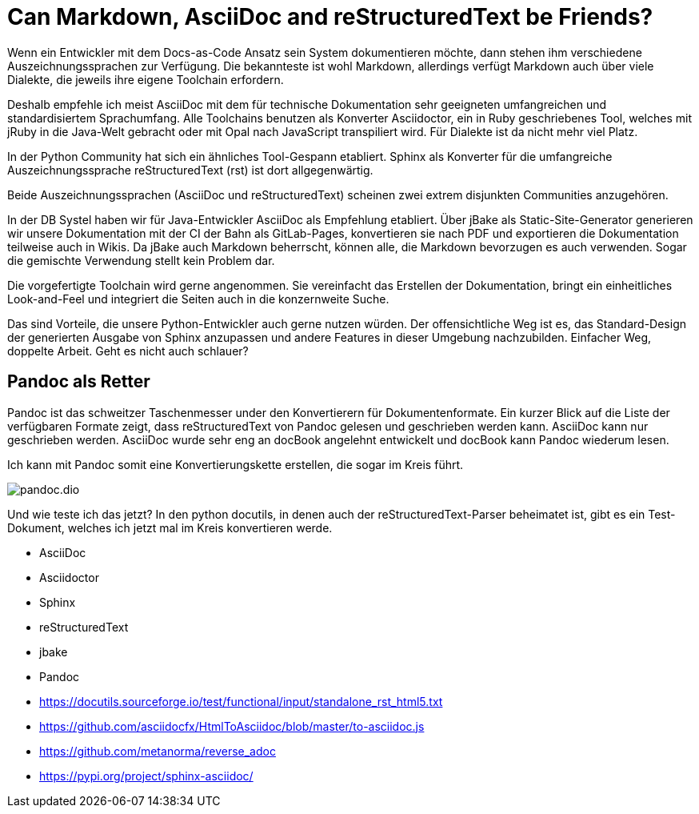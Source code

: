 = Can Markdown, AsciiDoc and reStructuredText be Friends?
:jbake-date: 2021-07-17
:jbake-author: rdmueller
:jbake-type: post
:jbake-toc: true
:jbake-status: draft
:jbake-tags: docs-as-code
:jbake-lang: en
:doctype: article
:toc: macro

Wenn ein Entwickler mit dem Docs-as-Code Ansatz sein System dokumentieren möchte, dann stehen ihm verschiedene Auszeichnungssprachen zur Verfügung.
Die bekannteste ist wohl Markdown, allerdings verfügt Markdown auch über viele Dialekte, die jeweils ihre eigene Toolchain erfordern.

Deshalb empfehle ich meist AsciiDoc mit dem für technische Dokumentation sehr geeigneten umfangreichen und standardisiertem Sprachumfang.
Alle Toolchains benutzen als Konverter Asciidoctor, ein in Ruby geschriebenes Tool, welches mit jRuby in die Java-Welt gebracht oder mit Opal nach JavaScript transpiliert wird.
Für Dialekte ist da nicht mehr viel Platz.

In der Python Community hat sich ein ähnliches Tool-Gespann etabliert. Sphinx als Konverter für die umfangreiche Auszeichnungssprache reStructuredText (rst) ist dort allgegenwärtig.

Beide Auszeichnungssprachen (AsciiDoc und reStructuredText) scheinen zwei extrem disjunkten Communities anzugehören.

In der DB Systel haben wir für Java-Entwickler AsciiDoc als Empfehlung etabliert.
Über jBake als Static-Site-Generator generieren wir unsere Dokumentation mit der CI der Bahn als GitLab-Pages, konvertieren sie nach PDF und exportieren die Dokumentation teilweise auch in Wikis.
Da jBake auch Markdown beherrscht, können alle, die Markdown bevorzugen es auch verwenden.
Sogar die gemischte Verwendung stellt kein Problem dar.

Die vorgefertigte Toolchain wird gerne angenommen.
Sie vereinfacht das Erstellen der Dokumentation, bringt ein einheitliches Look-and-Feel und integriert die Seiten auch in die konzernweite Suche.

Das sind Vorteile, die unsere Python-Entwickler auch gerne nutzen würden.
Der offensichtliche Weg ist es, das Standard-Design der generierten Ausgabe von Sphinx anzupassen und andere Features in dieser Umgebung nachzubilden.
Einfacher Weg, doppelte Arbeit.
Geht es nicht auch schlauer?

== Pandoc als Retter

Pandoc ist das schweitzer Taschenmesser under den Konvertierern für Dokumentenformate.
Ein kurzer Blick auf die Liste der verfügbaren Formate zeigt, dass reStructuredText von Pandoc gelesen und geschrieben werden kann.
AsciiDoc kann nur geschrieben werden.
AsciiDoc wurde sehr eng an docBook angelehnt entwickelt und docBook kann Pandoc wiederum lesen.

Ich kann mit Pandoc somit eine Konvertierungskette erstellen, die sogar im Kreis führt.

image::blog/2021/pandoc.dio.png[]

Und wie teste ich das jetzt?
In den python docutils, in denen auch der reStructuredText-Parser beheimatet ist, gibt es ein Test-Dokument, welches ich jetzt mal im Kreis konvertieren werde.


* AsciiDoc
* Asciidoctor
* Sphinx
* reStructuredText
* jbake
* Pandoc
* https://docutils.sourceforge.io/test/functional/input/standalone_rst_html5.txt
* https://github.com/asciidocfx/HtmlToAsciidoc/blob/master/to-asciidoc.js
* https://github.com/metanorma/reverse_adoc
* https://pypi.org/project/sphinx-asciidoc/
